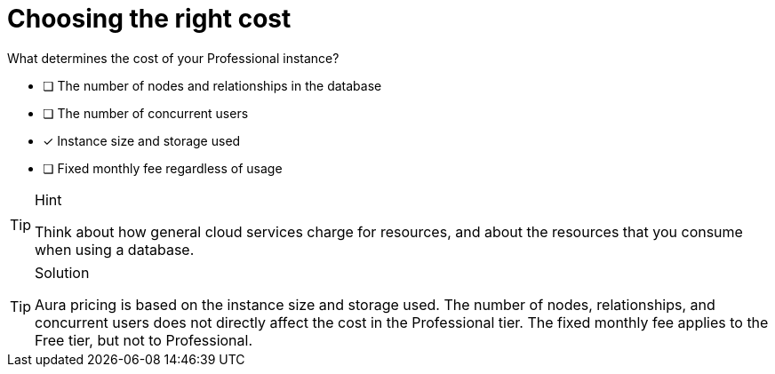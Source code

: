 [.question]
= Choosing the right cost


What determines the cost of your Professional instance?


* [ ] The number of nodes and relationships in the database
* [ ] The number of concurrent users
* [x] Instance size and storage used
* [ ] Fixed monthly fee regardless of usage

[TIP,role=hint]
.Hint
====
Think about how general cloud services charge for resources, and about the resources that you consume when using a database.
====

[TIP,role=solution]
.Solution
====
Aura pricing is based on the instance size and storage used. The number of nodes, relationships, and concurrent users does not directly affect the cost in the Professional tier.
The fixed monthly fee applies to the Free tier, but not to Professional.
====
